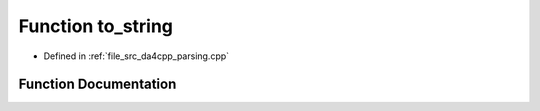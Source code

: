 .. _exhale_function_namespaceanonymous__namespace_02parsing_8cpp_03_1a2e5f4d2119d474a411999a56e841362f:

Function to_string
==================

- Defined in :ref:`file_src_da4cpp_parsing.cpp`


Function Documentation
----------------------


.. doxygenfunction:: to_string(CXString)
   :project: da4cpp